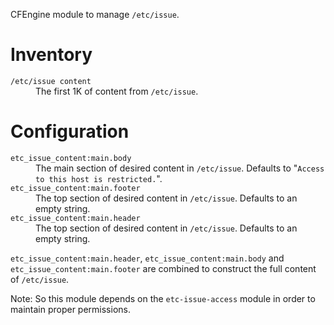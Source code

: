 CFEngine module to manage =/etc/issue=.

* Inventory

- =/etc/issue content= :: The first 1K of content from =/etc/issue=.

* Configuration

- =etc_issue_content:main.body= :: The main section of desired content in =/etc/issue=. Defaults to "=Access to this host is restricted.=".
- =etc_issue_content:main.footer= :: The top section of desired content in =/etc/issue=. Defaults to an empty string.
- =etc_issue_content:main.header= :: The top section of desired content in =/etc/issue=. Defaults to an empty string.

=etc_issue_content:main.header=,  =etc_issue_content:main.body= and =etc_issue_content:main.footer= are combined to construct the full content of =/etc/issue=.


Note: So this module depends on the =etc-issue-access= module in order to maintain proper permissions.

